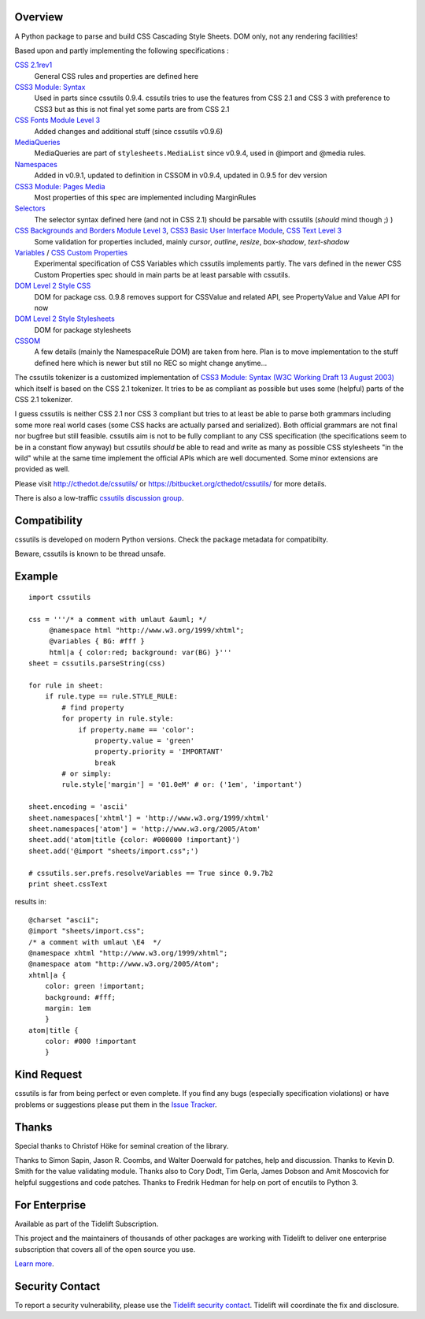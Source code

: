 .. image:: https://img.shields.io/pypi/v/cssutils.svg
   :target: https://pypi.org/project/cssutils

.. image:: https://img.shields.io/pypi/pyversions/cssutils.svg

.. image:: https://github.com/jaraco/cssutils/workflows/tests/badge.svg
   :target: https://github.com/jaraco/cssutils/actions?query=workflow%3A%22tests%22
   :alt: tests

.. image:: https://img.shields.io/badge/code%20style-black-000000.svg
   :target: https://github.com/psf/black
   :alt: Code style: Black

.. image:: https://readthedocs.org/projects/cssutils/badge/?version=latest
   :target: https://cssutils.readthedocs.io/en/latest/?badge=latest

.. image:: https://img.shields.io/badge/skeleton-2023-informational
   :target: https://blog.jaraco.com/skeleton

.. image:: https://tidelift.com/badges/package/pypi/cssutils
   :target: https://tidelift.com/subscription/pkg/pypi-cssutils?utm_source=pypi-cssutils&utm_medium=readme


Overview
========
A Python package to parse and build CSS Cascading Style Sheets. DOM only, not any rendering facilities!

Based upon and partly implementing the following specifications :

`CSS 2.1rev1 <http://www.w3.org/TR/CSS2/>`__
    General CSS rules and properties are defined here
`CSS3 Module: Syntax <http://www.w3.org/TR/css3-syntax/>`__
    Used in parts since cssutils 0.9.4. cssutils tries to use the features from CSS 2.1 and CSS 3 with preference to CSS3 but as this is not final yet some parts are from CSS 2.1
`CSS Fonts Module Level 3 <http://www.w3.org/TR/css3-fonts/>`__
    Added changes and additional stuff (since cssutils v0.9.6)
`MediaQueries <http://www.w3.org/TR/css3-mediaqueries/>`__
    MediaQueries are part of ``stylesheets.MediaList`` since v0.9.4, used in @import and @media rules.
`Namespaces <http://dev.w3.org/csswg/css3-namespace/>`__
    Added in v0.9.1, updated to definition in CSSOM in v0.9.4, updated in 0.9.5 for dev version
`CSS3 Module: Pages Media <http://www.w3.org/TR/css3-page/>`__
    Most properties of this spec are implemented including MarginRules
`Selectors <http://www.w3.org/TR/css3-selectors/>`__
    The selector syntax defined here (and not in CSS 2.1) should be parsable with cssutils (*should* mind though ;) )
`CSS Backgrounds and Borders Module Level 3 <http://www.w3.org/TR/css3-background/>`__, `CSS3 Basic User Interface Module <http://www.w3.org/TR/css3-ui/#resize>`__, `CSS Text Level 3 <http://www.w3.org/TR/css3-text/>`__
    Some validation for properties included, mainly  `cursor`, `outline`, `resize`, `box-shadow`, `text-shadow`
`Variables <http://disruptive-innovations.com/zoo/cssvariables/>`__ / `CSS Custom Properties <http://dev.w3.org/csswg/css-variables/>`__
    Experimental specification of CSS Variables which cssutils implements partly. The vars defined in the newer CSS Custom Properties spec should in main parts be at least parsable with cssutils.

`DOM Level 2 Style CSS <http://www.w3.org/TR/DOM-Level-2-Style/css.html>`__
    DOM for package css. 0.9.8 removes support for CSSValue and related API, see PropertyValue and Value API for now
`DOM Level 2 Style Stylesheets <http://www.w3.org/TR/DOM-Level-2-Style/stylesheets.html>`__
    DOM for package stylesheets
`CSSOM <http://dev.w3.org/csswg/cssom/>`__
    A few details (mainly the NamespaceRule DOM) are taken from here. Plan is to move implementation to the stuff defined here which is newer but still no REC so might change anytime...

The cssutils tokenizer is a customized implementation of `CSS3 Module: Syntax (W3C Working Draft 13 August 2003) <http://www.w3.org/TR/css3-syntax/>`_ which itself is based on the CSS 2.1 tokenizer. It tries to be as compliant as possible but uses some (helpful) parts of the CSS 2.1 tokenizer.

I guess cssutils is neither CSS 2.1 nor CSS 3 compliant but tries to at least be able to parse both grammars including some more real world cases (some CSS hacks are actually parsed and serialized). Both official grammars are not final nor bugfree but still feasible. cssutils aim is not to be fully compliant to any CSS specification (the specifications seem to be in a constant flow anyway) but cssutils *should* be able to read and write as many as possible CSS stylesheets "in the wild" while at the same time implement the official APIs which are well documented. Some minor extensions are provided as well.

Please visit http://cthedot.de/cssutils/ or https://bitbucket.org/cthedot/cssutils/ for more details.

There is also a low-traffic `cssutils discussion group <http://groups.google.com/group/cssutils>`_.


Compatibility
=============

cssutils is developed on modern Python versions. Check the package metadata
for compatibilty.

Beware, cssutils is known to be thread unsafe.


Example
=======
::

    import cssutils

    css = '''/* a comment with umlaut &auml; */
         @namespace html "http://www.w3.org/1999/xhtml";
         @variables { BG: #fff }
         html|a { color:red; background: var(BG) }'''
    sheet = cssutils.parseString(css)

    for rule in sheet:
        if rule.type == rule.STYLE_RULE:
            # find property
            for property in rule.style:
                if property.name == 'color':
                    property.value = 'green'
                    property.priority = 'IMPORTANT'
                    break
            # or simply:
            rule.style['margin'] = '01.0eM' # or: ('1em', 'important')

    sheet.encoding = 'ascii'
    sheet.namespaces['xhtml'] = 'http://www.w3.org/1999/xhtml'
    sheet.namespaces['atom'] = 'http://www.w3.org/2005/Atom'
    sheet.add('atom|title {color: #000000 !important}')
    sheet.add('@import "sheets/import.css";')

    # cssutils.ser.prefs.resolveVariables == True since 0.9.7b2
    print sheet.cssText

results in::

	@charset "ascii";
	@import "sheets/import.css";
	/* a comment with umlaut \E4  */
	@namespace xhtml "http://www.w3.org/1999/xhtml";
	@namespace atom "http://www.w3.org/2005/Atom";
	xhtml|a {
	    color: green !important;
	    background: #fff;
	    margin: 1em
	    }
	atom|title {
	    color: #000 !important
	    }


Kind Request
============

cssutils is far from being perfect or even complete. If you find any bugs (especially specification violations) or have problems or suggestions please put them in the `Issue Tracker <https://github.com/jaraco/cssutils/issues>`_.


Thanks
======

Special thanks to Christof Höke for seminal creation of the library.

Thanks to Simon Sapin, Jason R. Coombs, and Walter Doerwald for patches, help and discussion. Thanks to Kevin D. Smith for the value validating module. Thanks also to Cory Dodt, Tim Gerla, James Dobson and Amit Moscovich for helpful suggestions and code patches. Thanks to Fredrik Hedman for help on port of encutils to Python 3.


For Enterprise
==============

Available as part of the Tidelift Subscription.

This project and the maintainers of thousands of other packages are working with Tidelift to deliver one enterprise subscription that covers all of the open source you use.

`Learn more <https://tidelift.com/subscription/pkg/pypi-cssutils?utm_source=pypi-cssutils&utm_medium=referral&utm_campaign=github>`_.


Security Contact
================

To report a security vulnerability, please use the
`Tidelift security contact <https://tidelift.com/security>`_.
Tidelift will coordinate the fix and disclosure.
